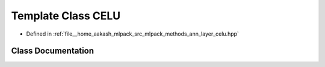 .. _exhale_class_classmlpack_1_1ann_1_1CELU:

Template Class CELU
===================

- Defined in :ref:`file__home_aakash_mlpack_src_mlpack_methods_ann_layer_celu.hpp`


Class Documentation
-------------------


.. doxygenclass:: mlpack::ann::CELU
   :members:
   :protected-members:
   :undoc-members: